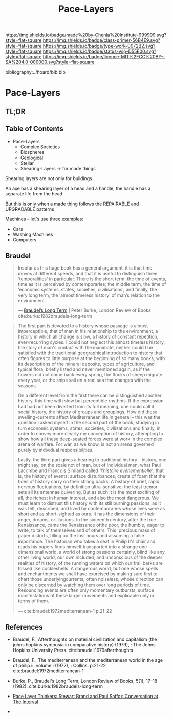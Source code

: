 #   -*- mode: org; fill-column: 60 -*-

#+TITLE: Pace-Layers
#+STARTUP: showall
#+TOC: headlines 4
#+PROPERTY: filename

[[https://img.shields.io/badge/made%20by-Chenla%20Institute-999999.svg?style=flat-square]] 
[[https://img.shields.io/badge/class-primer-56B4E9.svg?style=flat-square]]
[[https://img.shields.io/badge/type-work-0072B2.svg?style=flat-square]]
[[https://img.shields.io/badge/status-wip-D55E00.svg?style=flat-square]]
[[https://img.shields.io/badge/licence-MIT%2FCC%20BY--SA%204.0-000000.svg?style=flat-square]]

bibliography:../hoard/bib.bib

* Pace-Layers
:PROPERTIES:
:CUSTOM_ID:
:Name:     /home/deerpig/proj/chenla/warp/ww-pace-layers.org
:Created:  2018-03-22T16:57@Prek Leap (11.642600N-104.919210W)
:ID:       8541b0ba-95c5-462c-bc26-63ea275cbb3a
:VER:      574984730.876076307
:GEO:      48P-491193-1287029-15
:BXID:     proj:HBU0-0687
:Class:    primer
:Type:     work
:Status:   wip
:Licence:  MIT/CC BY-SA 4.0
:END:

** TL;DR
** Table of Contents

- Pace-Layers
  - Complex Societies
  - Biospheres
  - Geological
  - Stellar
  - Shearing-Layers -> for made things

#+begin_comment
Questions:

What are the equivelent of the Nitrogen Cycle or Groundwater
Recharge Cycle for civilizations?

Pace-Layers are relative to each other -- but is there
another way of looking at that?  Do p-layers need to employ
units of measure?
#+end_comment

Shearing layers are not only for buildings

An axe has a shearing layer of a head and a handle, the
handle has a separate life from the head.

But this is only when a made thing follows the REPAIRABLE
and UPGRADABLE patterns

Machines -- let's use three examples:
  - Cars
  - Washing Machines
  - Computers


** Braudel

#+begin_quote
Insofar as this huge book has a general argument, it is that
time moves at different speeds, and that it is useful to
distinguish three ‘temporalities’ in particular. There is
the short term, the time of events, time as it is perceived
by contemporaries; the middle term, the time of ‘economic
systems, states, societies, civilisations’; and finally, the
very long term, the ‘almost timeless history’ of man’s
relation to the environment.

— [[https://www.lrb.co.uk/v05/n01/peter-burke/braudels-long-term][Braudel’s Long Term]] | Peter Burke, London Review of Books 
  cite:burke:1982braudels-long-term
#+end_quote


#+begin_quote
The first part is devoted to a history whose passage is
almost imperceptible, that of man in his relationship to the
environment, a history in which all change is slow, a
history of constant repetition, ever-recurring cycles. I
could not neglect this almost timeless history, the story of
man's contact with the inanimate, neither could I be
satisfied with the traditional geographical introduction to
history that often figures to little purpose at the
beginning of so many books, with its descriptions of the
mineral deposits, types of agriculture, and typical flora,
briefly listed and never mentioned again, as if the flowers
did not come back every spring, the flocks of sheep migrate
every year, or the ships sail on a real sea that changes
with the seasons.

On a different level from the first there can be
distinguished another history, this time with slow but
perceptible rhythms. If the expression had had not been
diverted from its full meaning, one could call it social
history, the history of groups and groupings. How did these
swelling-currents affect Mediterranean life in general --
this was the question I asked myself in the second part of
the book, studying in turn economic systems, states,
societies, civilizations and finally, in order to convey
more clearly my conception of history, attempting to show
how all these deep-seated forces were at work in the complex
arena of warfare. For war, as we know, is not an arena
governed purely by individual responsibilities.

Lastly, the third part gives a hearing to traditional
history - history, one might say, on the scale not of man,
but of individual men, what Paul Lacombe and Francois
Simiand called /'l'histoire événementielle'/, that is, the
history of events: surface disturbances, crests of foam that
the tides of history carry on their strong backs. A history
of brief, rapid, nervous fluctuations, by definition
ultra-sensitive; the least tremor sets all its antennae
quivering. But as such it is the most exciting of all, the
richest in human interest, and also the most dangerous. We
must learn to distrust this history with its still burning
passions, as it was felt, described, and lived by
contemporaries whose lives were as short and as
short-sighted as ours. It has the dimensions of their anger,
dreams, or illusions. In the sixteenth century, after the
true Renaissance, came the Renaissance ofthe poor, the
humble, eager to write, to talk of themselves and of
others. This 'precious mass of paper distorts, filling up
the lost hours and assuming a false importance. The
historian who takes a seat in Philip II's chair and reads
his papers finds himself transported into a strange
one-dimensional world, a world of strong passions certainly,
blind like any other living world, our own included, and
unconscious of the deeper realities of history, of the
running waters on which our frail barks are tossed like
cockleshells. A dangerous world, but one whose spells and
enchantments we shall have exorcised by making sure first to
chart those underlyingcurrents, often noiseless, whose
direction can only be discerned by watching them over long
periods of time. Resounding events are often only momentary
outbursts, surface manifestations of these larger movements
and explicable only in terms of them.

— cite:braudel:1972mediterranean-1 p.21-22
#+end_quote 




** References

  - Braudel, F., Afterthoughts on material civilization and
    capitalism (the johns hopkins symposia in comparative
    history) (1979), : The Johns Hopkins University Press.
    cite:braudel:1979afterthoughts

  - Braudel, F., The mediterranean and the mediterranean
    world in the age of philip ii: volume i (1972), :
    Collins. p.21-22
    cite:braudel:1972mediterranean-1 

  - Burke, P., Braudel's Long Term, London Review of Books,
    5(1), 17–18 (1982).
    cite:burke:1982braudels-long-term 

  - [[http://blog.longnow.org/02015/02/08/pace-layers-stewart-brand-paul-saffos-conversations-at-the-interval/][Pace Layer Thinkers: Stewart Brand and Paul Saffo’s
    Conversation at The Interval]] 

  - 
